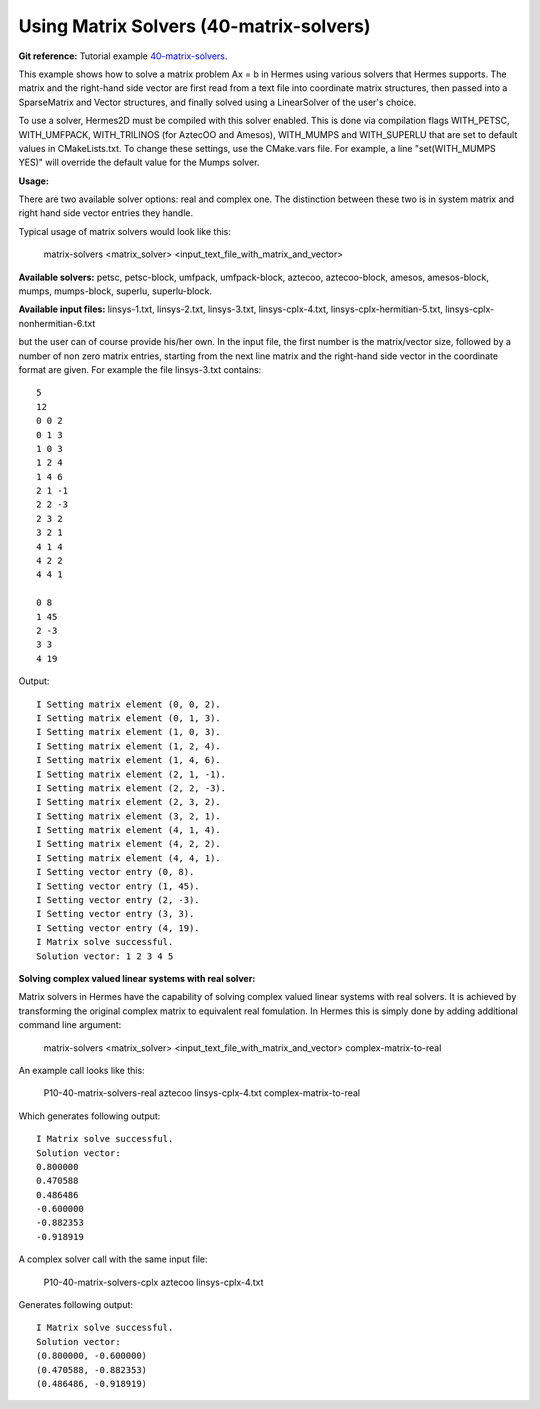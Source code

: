 Using Matrix Solvers (40-matrix-solvers)
----------------------------------------

**Git reference:** Tutorial example `40-matrix-solvers <http://git.hpfem.org/hermes.git/tree/HEAD:/hermes2d/tutorial/P10-miscellaneous/40-matrix-solvers>`_. 

This example shows how to solve a matrix problem Ax = b in Hermes using various solvers
that Hermes supports. The matrix and the right-hand side vector are first read from a text 
file into coordinate matrix structures, then passed into a SparseMatrix and Vector structures, 
and finally solved using a LinearSolver of the user's choice.

To use a solver, Hermes2D must be compiled with this solver enabled. This is done via
compilation flags WITH_PETSC, WITH_UMFPACK, WITH_TRILINOS (for AztecOO and Amesos),
WITH_MUMPS and WITH_SUPERLU that are set to default values in CMakeLists.txt. To change these settings, 
use the CMake.vars file. For example, a line "set(WITH_MUMPS YES)" will override the 
default value for the Mumps solver.

**Usage:**
::

There are two available solver options: real and complex one.
The distinction between these two is in system matrix and right hand side vector entries they handle.

Typical usage of matrix solvers would look like this:

    matrix-solvers <matrix_solver> <input_text_file_with_matrix_and_vector> 

**Available solvers:** petsc, petsc-block, umfpack, umfpack-block,  aztecoo, 
aztecoo-block, amesos, amesos-block, mumps, mumps-block, superlu, superlu-block.

**Available input files:** linsys-1.txt, linsys-2.txt, linsys-3.txt,
linsys-cplx-4.txt, linsys-cplx-hermitian-5.txt, linsys-cplx-nonhermitian-6.txt

but the user can of course provide his/her own. In the input file, the first number is the 
matrix/vector size, followed by a number of non zero matrix entries, starting from the next line matrix and the right-hand side 
vector in the coordinate format are given. For example the file linsys-3.txt contains::

    5
    12
    0 0 2
    0 1 3
    1 0 3
    1 2 4
    1 4 6
    2 1 -1
    2 2 -3
    2 3 2
    3 2 1
    4 1 4
    4 2 2
    4 4 1

    0 8
    1 45
    2 -3
    3 3
    4 19

Output::

    I Setting matrix element (0, 0, 2).
    I Setting matrix element (0, 1, 3).
    I Setting matrix element (1, 0, 3).
    I Setting matrix element (1, 2, 4).
    I Setting matrix element (1, 4, 6).
    I Setting matrix element (2, 1, -1).
    I Setting matrix element (2, 2, -3).
    I Setting matrix element (2, 3, 2).
    I Setting matrix element (3, 2, 1).
    I Setting matrix element (4, 1, 4).
    I Setting matrix element (4, 2, 2).
    I Setting matrix element (4, 4, 1).
    I Setting vector entry (0, 8).
    I Setting vector entry (1, 45).
    I Setting vector entry (2, -3).
    I Setting vector entry (3, 3).
    I Setting vector entry (4, 19).
    I Matrix solve successful.
    Solution vector: 1 2 3 4 5 

**Solving complex valued linear systems with real solver:**

Matrix solvers in Hermes have the capability of solving complex valued linear systems with real solvers. It is achieved by 
transforming the original complex matrix to equivalent real fomulation. In Hermes this is simply done by adding additional command line argument:

    matrix-solvers <matrix_solver> <input_text_file_with_matrix_and_vector> complex-matrix-to-real

An example call looks like this:

    P10-40-matrix-solvers-real aztecoo linsys-cplx-4.txt complex-matrix-to-real

Which generates following output::

    I Matrix solve successful.
    Solution vector: 
    0.800000
    0.470588
    0.486486
    -0.600000
    -0.882353
    -0.918919

A complex solver call with the same input file:

    P10-40-matrix-solvers-cplx aztecoo linsys-cplx-4.txt

Generates following output::

    I Matrix solve successful.
    Solution vector: 
    (0.800000, -0.600000)
    (0.470588, -0.882353)
    (0.486486, -0.918919)

  

